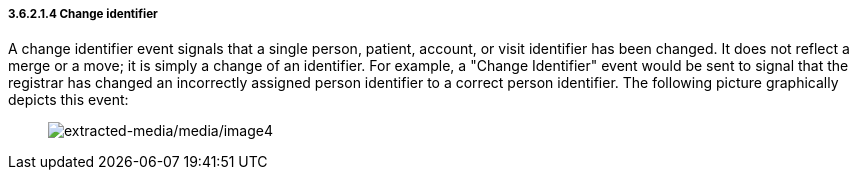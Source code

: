 ===== 3.6.2.1.4 Change identifier

A change identifier event signals that a single person, patient, account, or visit identifier has been changed. It does not reflect a merge or a move; it is simply a change of an identifier. For example, a "Change Identifier" event would be sent to signal that the registrar has changed an incorrectly assigned person identifier to a correct person identifier. The following picture graphically depicts this event:

____
image:extracted-media/media/image4.wmf[extracted-media/media/image4]
____

